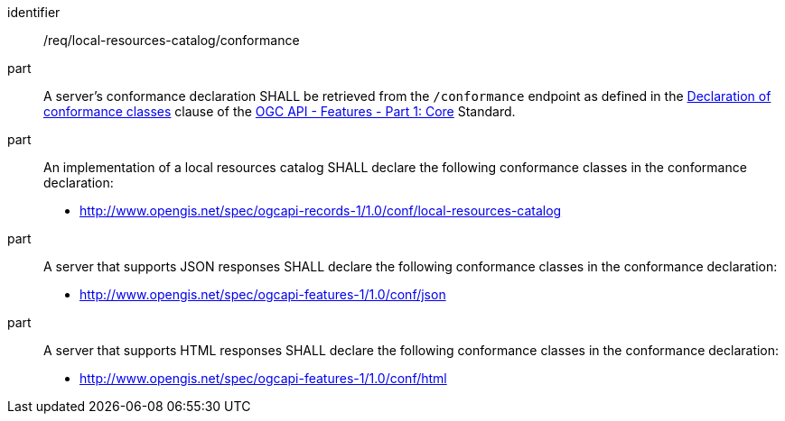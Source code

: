 [[req_local-resources-catalog_conformance]]

//[width="90%",cols="2,6a"]
//|===
//^|*Requirement {counter:req-id}* |*/req/local-resources-catalog/conformance*
//^|A |A server's conformance declaration SHALL be retrieved from the `/conformance` endpoint as defined in the http://docs.ogc.org/is/17-069r3/17-069r3.html#_declaration_of_conformance_classes[Declaration of conformance classes] clause of the http://docs.ogc.org/is/17-069r3/17-069r3.html[OGC API - Features - Part 1: Core] Standard.
//^|B |An implementation of a local resources catalog SHALL declare the following conformance classes in the conformance declaration:
//
//* http://www.opengis.net/spec/ogcapi-records-1/1.0/conf/local-resources-catalog
//^|C |A server that supports JSON responses SHALL declare the following conformance classes in the conformance declaration:
//
//* http://www.opengis.net/spec/ogcapi-features-1/1.0/conf/json
//^|D |A server that supports HTML responses SHALL declare the following conformance classes in the conformance declaration:
//
//* http://www.opengis.net/spec/ogcapi-features-1/1.0/conf/html
//|===

[requirement]
====
[%metadata]
identifier:: /req/local-resources-catalog/conformance
part:: A server's conformance declaration SHALL be retrieved from the `/conformance` endpoint as defined in the http://docs.ogc.org/is/17-069r3/17-069r3.html#_declaration_of_conformance_classes[Declaration of conformance classes] clause of the http://docs.ogc.org/is/17-069r3/17-069r3.html[OGC API - Features - Part 1: Core] Standard.
part:: An implementation of a local resources catalog SHALL declare the following conformance classes in the conformance declaration:
+
* http://www.opengis.net/spec/ogcapi-records-1/1.0/conf/local-resources-catalog
part:: A server that supports JSON responses SHALL declare the following conformance classes in the conformance declaration:
+
* http://www.opengis.net/spec/ogcapi-features-1/1.0/conf/json
part:: A server that supports HTML responses SHALL declare the following conformance classes in the conformance declaration:
+
* http://www.opengis.net/spec/ogcapi-features-1/1.0/conf/html
====
